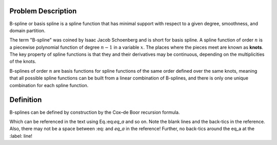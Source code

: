 
Problem Description
===================

B-spline or basis spline is a spline function that has minimal support with respect to a given degree, smoothness, and domain partition. 

The term "B-spline" was coined by Isaac Jacob Schoenberg and is short for basis spline. A spline function of order :math:`n` is a piecewise polynomial function of degree :math:`n-1` in a variable :math:`x`.
The places where the pieces meet are known as **knots**. The key property of spline functions is that they and their derivatives may be continuous, depending on the multiplicities of the knots.

B-splines of order :math:`n` are basis functions for spline functions of the same order defined over the same knots, meaning that all possible spline functions can be built from a linear combination of B-splines, and there is only one unique combination for each spline function.


Definition
===================

B-splines can be defined by construction by the Cox–de Boor recursion formula. 


.. math::
     :label: eq_a

     e^i + 1 = 0

Which can be referenced in the text using Eq.:eq:`eq_a` and so on.
Note the blank lines and the back-tics in the reference. 
Also, there may not be a space between :eq: and `eq_a` in the reference!
Further, no back-tics around the eq_a at the :label: line!




